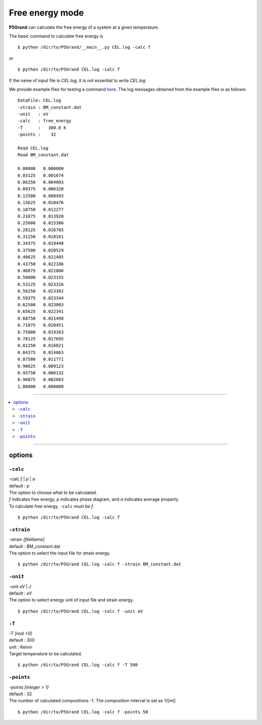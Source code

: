 Free energy mode
================

**P5Grand** can calculate the free energy of a system at a given temperature.

The basic command to calculate free energy is ::

 $ python /dir/to/P5Grand/__main__.py CEL.log -calc f

or ::

 $ python /dir/to/P5Grand CEL.log -calc f

If the name of input file is `CEL.log`, it is not essential to write `CEL.log`

We provide example files for testing a command `here <https://github.com/Han-Gyuseung/P5Grand/tree/main/example/thermodynamic>`_.
The log messages obtained from the example files is as follows:

::

 DataFile: CEL.log
 -strain : BM_constant.dat
 -unit   : eV
 -calc   : free_energy
 -T      :   300.0 K
 -points :    32
  
 Read CEL.log
 Read BM_constant.dat
 
 0.00000   0.000000
 0.03125   0.001674
 0.06250   0.004003
 0.09375   0.006320
 0.12500   0.008493
 0.15625   0.010476
 0.18750   0.012277
 0.21875   0.013920
 0.25000   0.015386
 0.28125   0.016765
 0.31250   0.018161
 0.34375   0.019448
 0.37500   0.020529
 0.40625   0.021405
 0.43750   0.022186
 0.46875   0.022806
 0.50000   0.023155
 0.53125   0.023316
 0.56250   0.023382
 0.59375   0.023344
 0.62500   0.023003
 0.65625   0.022341
 0.68750   0.021498
 0.71875   0.020451
 0.75000   0.019163
 0.78125   0.017695
 0.81250   0.016021
 0.84375   0.014063
 0.87500   0.011771
 0.90625   0.009123
 0.93750   0.006132
 0.96875   0.002883
 1.00000   0.000000
 
-------------------

.. contents::
   :depth: 2
   :local:

-------------------



options
-------

``-calc``
**********

| -calc `f` | `p` | `a`
| default : `p`

| The option to choose what to be calculated.
| `f` indicates free energy, `p` indicates phase diagram, and `a` indicates average property.
| To calculate free energy, ``-calc`` must be `f`.

::

 $ python /dir/to/P5Grand CEL.log -calc f



``-strain``
***********

| -strain `[fileName]`
| default : BM_constant.dat

| The option to select the input file for strain energy.

::

 $ python /dir/to/P5Grand CEL.log -calc f -strain BM_constant.dat


``-unit``
*********

| -unit `eV` | `J`
| default : `eV`

| The option to select energy unit of input file and strain energy.

::

 $ python /dir/to/P5Grand CEL.log -calc f -unit eV


``-T``
********

| -T `[real >0]`
| default : 300
| unit : Kelvin

| Target temperature to be calculated.

::

 $ python /dir/to/P5Grand CEL.log -calc f -T 500



``-points``
***********

| -points `[integer > 1]`
| default : 32

| The number of calculated compositions -1. The composition interval is set as 1/[int]

::

 $ python /dir/to/P5Grand CEL.log -calc f -points 50
